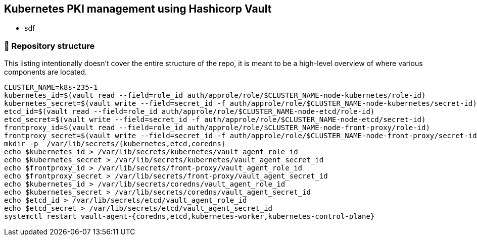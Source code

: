 == Kubernetes PKI management using Hashicorp Vault

* sdf


=== 📂 Repository structure

[.text-justify]
This listing intentionally doesn't cover the entire structure of the repo, it is meant to be a high-level overview of where various components are located.

[source,console]
----
CLUSTER_NAME=k8s-235-1
kubernetes_id=$(vault read --field=role_id auth/approle/role/$CLUSTER_NAME-node-kubernetes/role-id)
kubernetes_secret=$(vault write --field=secret_id -f auth/approle/role/$CLUSTER_NAME-node-kubernetes/secret-id)
etcd_id=$(vault read --field=role_id auth/approle/role/$CLUSTER_NAME-node-etcd/role-id)
etcd_secret=$(vault write --field=secret_id -f auth/approle/role/$CLUSTER_NAME-node-etcd/secret-id)
frontproxy_id=$(vault read --field=role_id auth/approle/role/$CLUSTER_NAME-node-front-proxy/role-id)
frontproxy_secret=$(vault write --field=secret_id -f auth/approle/role/$CLUSTER_NAME-node-front-proxy/secret-id)
mkdir -p  /var/lib/secrets/{kubernetes,etcd,coredns}
echo $kubernetes_id > /var/lib/secrets/kubernetes/vault_agent_role_id
echo $kubernetes_secret > /var/lib/secrets/kubernetes/vault_agent_secret_id
echo $frontproxy_id > /var/lib/secrets/front-proxy/vault_agent_role_id
echo $frontproxy_secret > /var/lib/secrets/front-proxy/vault_agent_secret_id
echo $kubernetes_id > /var/lib/secrets/coredns/vault_agent_role_id
echo $kubernetes_secret > /var/lib/secrets/coredns/vault_agent_secret_id
echo $etcd_id > /var/lib/secrets/etcd/vault_agent_role_id
echo $etcd_secret > /var/lib/secrets/etcd/vault_agent_secret_id
systemctl restart vault-agent-{coredns,etcd,kubernetes-worker,kubernetes-control-plane}
----